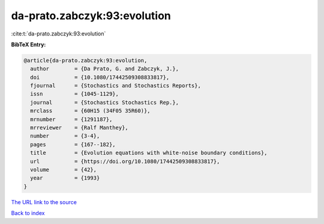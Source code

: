 da-prato.zabczyk:93:evolution
=============================

:cite:t:`da-prato.zabczyk:93:evolution`

**BibTeX Entry:**

.. code-block:: bibtex

   @article{da-prato.zabczyk:93:evolution,
     author        = {Da Prato, G. and Zabczyk, J.},
     doi           = {10.1080/17442509308833817},
     fjournal      = {Stochastics and Stochastics Reports},
     issn          = {1045-1129},
     journal       = {Stochastics Stochastics Rep.},
     mrclass       = {60H15 (34F05 35R60)},
     mrnumber      = {1291187},
     mrreviewer    = {Ralf Manthey},
     number        = {3-4},
     pages         = {167--182},
     title         = {Evolution equations with white-noise boundary conditions},
     url           = {https://doi.org/10.1080/17442509308833817},
     volume        = {42},
     year          = {1993}
   }
`The URL link to the source <https://doi.org/10.1080/17442509308833817>`_


`Back to index <../By-Cite-Keys.html>`_
